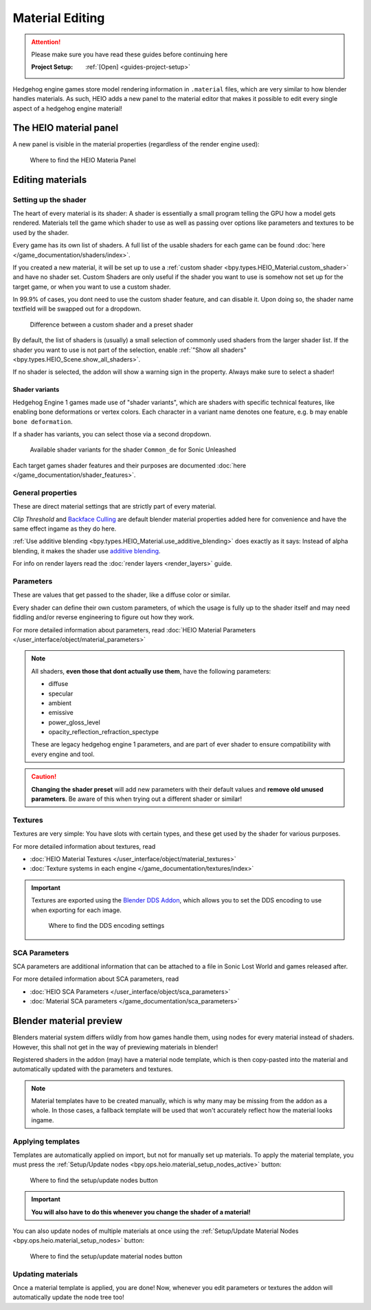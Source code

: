 
################
Material Editing
################

.. attention::
	Please make sure you have read these guides before continuing here

	:Project Setup: 		:ref:`[Open] <guides-project-setup>`


Hedgehog engine games store model rendering information in ``.material`` files, which are very
similar to how blender handles materials. As such, HEIO adds a new panel to the material editor
that makes it possible to edit every single aspect of a hedgehog engine material!


The HEIO material panel
=======================

A new panel is visible in the material properties (regardless of the render engine used):

.. figure:: images/material_editing_panel.png

	Where to find the HEIO Materia Panel



Editing materials
=================

Setting up the shader
---------------------

The heart of every material is its shader: A shader is essentially a small program telling the GPU
how a model gets rendered. Materials tell the game which shader to use as well as passing over
options like parameters and textures to be used by the shader.

Every game has its own list of shaders. A full list of the usable shaders for each game can be
found :doc:`here </game_documentation/shaders/index>`.

If you created a new material, it will be set up to use a
:ref:`custom shader <bpy.types.HEIO_Material.custom_shader>` and have no shader set. Custom Shaders are only
useful if the shader you want to use is somehow not set up for the target game, or when you want
to use a custom shader.

In 99.9% of cases, you dont need to use the custom shader feature, and can disable it.
Upon doing so, the shader name textfield will be swapped out for a dropdown.

.. figure:: images/material_editing_shader.png

	Difference between a custom shader and a preset shader


By default, the list of shaders is (usually) a small selection of commonly used shaders from
the larger shader list. If the shader you want to use is not part of the selection, enable
:ref:`"Show all shaders" <bpy.types.HEIO_Scene.show_all_shaders>`.

If no shader is selected, the addon will show a warning sign in the property.
Always make sure to select a shader!


Shader variants
^^^^^^^^^^^^^^^

Hedgehog Engine 1 games made use of "shader variants", which are shaders with specific
technical features, like enabling bone deformations or vertex colors. Each character in a
variant name denotes one feature, e.g. ``b`` may enable ``bone deformation``.

If a shader has variants, you can select those via a second dropdown.

.. figure:: images/material_editing_shader_variants.png

	Available shader variants for the shader ``Common_de`` for Sonic Unleashed

Each target games shader features and their purposes are documented :doc:`here </game_documentation/shader_features>`.

.. _guides_material_editing_node_setup:


General properties
------------------

These are direct material settings that are strictly part of every material.

*Clip Threshold* and `Backface Culling <https://docs.blender.org/manual/en/latest/render/eevee/material_settings.html#bpy-types-material-use-backface-culling>`_
are default blender material properties added here for convenience and have the same effect ingame
as they do here.

:ref:`Use additive blending <bpy.types.HEIO_Material.use_additive_blending>` does exactly as it says: Instead
of alpha blending, it makes the shader use `additive blending <https://www.learnopengles.com/tag/additive-blending/>`_.

For info on render layers read the :doc:`render layers <render_layers>` guide.

Parameters
----------

These are values that get passed to the shader, like a diffuse color or similar.

Every shader can define their own custom parameters, of which the usage is fully up to
the shader itself and may need fiddling and/or reverse engineering to figure out how they work.

For more detailed information about parameters, read
:doc:`HEIO Material Parameters </user_interface/object/material_parameters>`

.. note::

	All shaders, **even those that dont actually use them**, have the following parameters:

	- diffuse
	- specular
	- ambient
	- emissive
	- power_gloss_level
	- opacity_reflection_refraction_spectype

	These are legacy hedgehog engine 1 parameters, and are part of ever shader to ensure compatibility
	with every engine and tool.

.. caution::

	**Changing the shader preset** will add new parameters with their default values
	and **remove old unused parameters**. Be aware of this when trying out a different shader
	or similar!


Textures
--------

Textures are very simple: You have slots with certain types, and these get used by the shader for
various purposes.

For more detailed information about textures, read

- :doc:`HEIO Material Textures </user_interface/object/material_textures>`
- :doc:`Texture systems in each engine </game_documentation/textures/index>`

.. important::

	Textures are exported using the `Blender DDS Addon <https://github.com/matyalatte/Blender-DDS-Addon>`_,
	which allows you to set the DDS encoding to use when exporting for each image.

	.. figure:: images/material_editing_dds_encoding.png

		Where to find the DDS encoding settings


SCA Parameters
--------------

SCA parameters are additional information that can be attached to a file in Sonic Lost World and games
released after.

For more detailed information about SCA parameters, read

- :doc:`HEIO SCA Parameters </user_interface/object/sca_parameters>`
- :doc:`Material SCA parameters </game_documentation/sca_parameters>`


Blender material preview
========================

Blenders material system differs wildly from how games handle them, using nodes for every material
instead of shaders. However, this shall not get in the way of previewing materials in blender!

Registered shaders in the addon (may) have a material node template, which is then copy-pasted into
the material and automatically updated with the parameters and textures.

.. note::

	Material templates have to be created manually, which is why many may be missing from the addon
	as a whole. In those cases, a fallback template will be used that won't accurately reflect
	how the material looks ingame.


Applying templates
------------------

Templates are automatically applied on import, but not for manually set up materials. To apply the
material template, you must press the :ref:`Setup/Update nodes <bpy.ops.heio.material_setup_nodes_active>`
button:

.. figure:: images/material_editing_setup_nodes.png

	Where to find the setup/update nodes button


.. important::

	**You will also have to do this whenever you change the shader of a material!**


You can also update nodes of multiple materials at once using the
:ref:`Setup/Update Material Nodes <bpy.ops.heio.material_setup_nodes>` button:

.. figure:: images/material_editing_setup_nodes_mass.png

	Where to find the setup/update material nodes button


Updating materials
------------------

Once a material template is applied, you are done! Now, whenever you edit parameters or textures
the addon will automatically update the node tree too!
